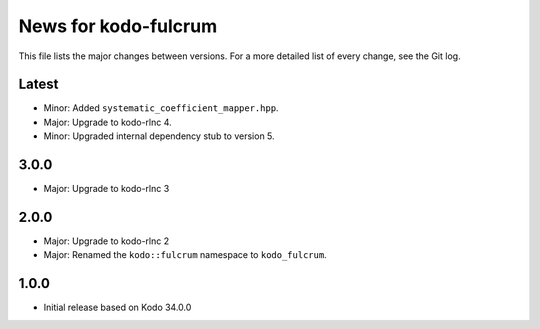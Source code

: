 News for kodo-fulcrum
=====================

This file lists the major changes between versions. For a more
detailed list of every change, see the Git log.

Latest
------
* Minor: Added ``systematic_coefficient_mapper.hpp``.
* Major: Upgrade to kodo-rlnc 4.
* Minor: Upgraded internal dependency stub to version 5.

3.0.0
-----
* Major: Upgrade to kodo-rlnc 3

2.0.0
-----
* Major: Upgrade to kodo-rlnc 2
* Major: Renamed the ``kodo::fulcrum`` namespace to ``kodo_fulcrum``.

1.0.0
-----
* Initial release based on Kodo 34.0.0
